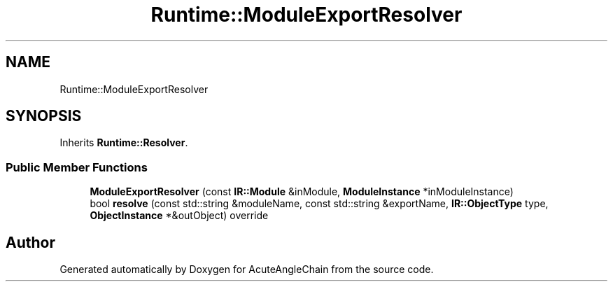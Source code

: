 .TH "Runtime::ModuleExportResolver" 3 "Sun Jun 3 2018" "AcuteAngleChain" \" -*- nroff -*-
.ad l
.nh
.SH NAME
Runtime::ModuleExportResolver
.SH SYNOPSIS
.br
.PP
.PP
Inherits \fBRuntime::Resolver\fP\&.
.SS "Public Member Functions"

.in +1c
.ti -1c
.RI "\fBModuleExportResolver\fP (const \fBIR::Module\fP &inModule, \fBModuleInstance\fP *inModuleInstance)"
.br
.ti -1c
.RI "bool \fBresolve\fP (const std::string &moduleName, const std::string &exportName, \fBIR::ObjectType\fP type, \fBObjectInstance\fP *&outObject) override"
.br
.in -1c

.SH "Author"
.PP 
Generated automatically by Doxygen for AcuteAngleChain from the source code\&.
